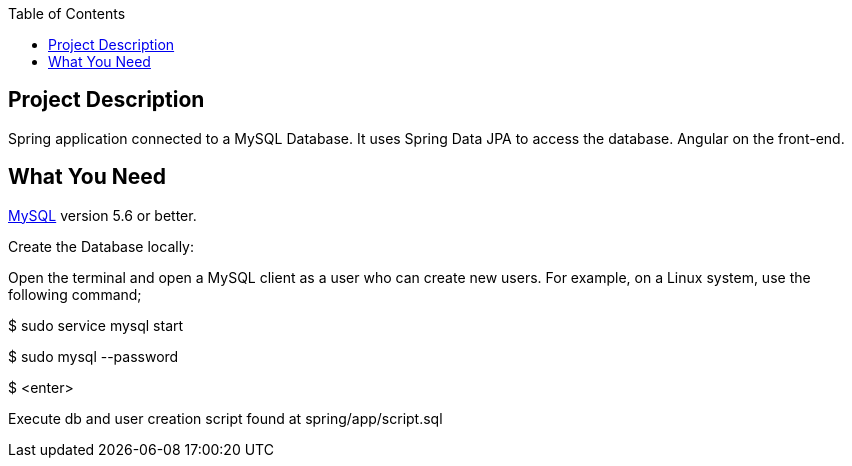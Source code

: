 :spring_version: current
:spring_boot_version: 2.2.1.RELEASE
:icons: font
:toc:
:source-highlighter: prettify
:project_id: gs-accessing-data-mysql

== Project Description

Spring application connected to a MySQL Database. It uses Spring Data JPA to access the database. Angular on the front-end.

== What You Need

https://dev.mysql.com/downloads/[MySQL] version 5.6 or better.

Create the Database locally:

Open the terminal and open a MySQL client as a user who can create new users. For example, on a Linux system, use the following command;

$ sudo service mysql start

$ sudo mysql --password

$ <enter>

Execute db and user creation script found at spring/app/script.sql